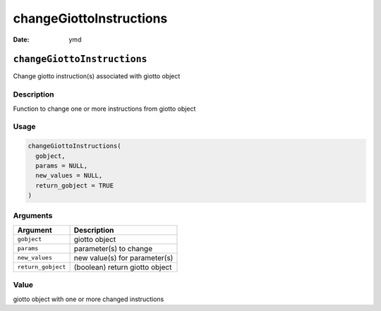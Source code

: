 ========================
changeGiottoInstructions
========================

:Date: ymd

``changeGiottoInstructions``
============================

Change giotto instruction(s) associated with giotto object

Description
-----------

Function to change one or more instructions from giotto object

Usage
-----

.. code:: r

   changeGiottoInstructions(
     gobject,
     params = NULL,
     new_values = NULL,
     return_gobject = TRUE
   )

Arguments
---------

================== ==============================
Argument           Description
================== ==============================
``gobject``        giotto object
``params``         parameter(s) to change
``new_values``     new value(s) for parameter(s)
``return_gobject`` (boolean) return giotto object
================== ==============================

Value
-----

giotto object with one or more changed instructions
